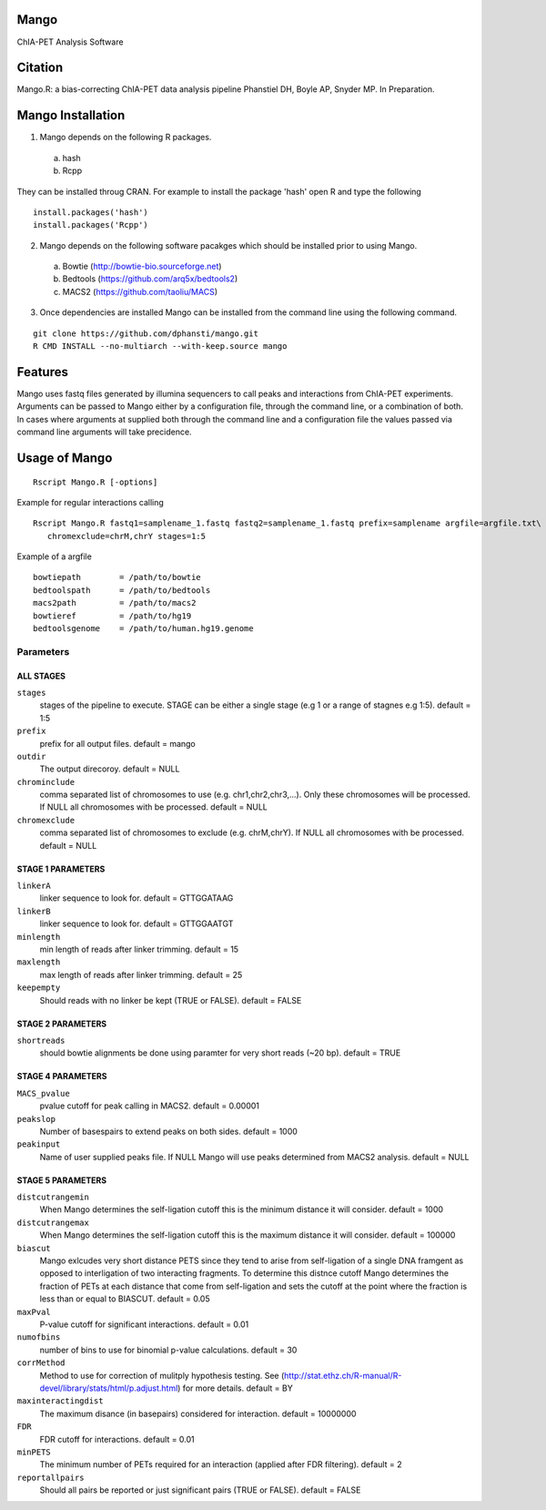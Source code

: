 Mango
=====

ChIA-PET Analysis Software


Citation
========

Mango.R: a bias-correcting ChIA-PET data analysis pipeline
Phanstiel DH, Boyle AP,  Snyder MP.  In Preparation. 


Mango Installation
==================

1. Mango depends on the following R packages.

 a) hash
 b) Rcpp

They can be installed throug CRAN. For example to install the package 'hash' open R and type the following

::

  install.packages('hash')
  install.packages('Rcpp')

2. Mango depends on the following software pacakges which should be installed prior to using Mango.

 a) Bowtie     (http://bowtie-bio.sourceforge.net)
 b) Bedtools   (https://github.com/arq5x/bedtools2)
 c) MACS2      (https://github.com/taoliu/MACS)


3. Once dependencies are installed Mango can be installed from the command line using the following command.

::

  git clone https://github.com/dphansti/mango.git
  R CMD INSTALL --no-multiarch --with-keep.source mango

Features
========

Mango uses fastq files generated by illumina sequencers to call peaks and interactions from ChIA-PET experiments.  Arguments can be passed to Mango either by a configuration file, through the command line, or a combination of both.  In cases where arguments at supplied both through the command line and a configuration file the values passed via command line arguments will take precidence.




Usage of Mango
==============

::

  Rscript Mango.R [-options]

Example for regular interactions calling
:: 

 Rscript Mango.R fastq1=samplename_1.fastq fastq2=samplename_1.fastq prefix=samplename argfile=argfile.txt\
    chromexclude=chrM,chrY stages=1:5


Example of a argfile
:: 

 bowtiepath        = /path/to/bowtie
 bedtoolspath      = /path/to/bedtools
 macs2path         = /path/to/macs2
 bowtieref         = /path/to/hg19
 bedtoolsgenome    = /path/to/human.hg19.genome


Parameters
----------


ALL STAGES
~~~~~~~~~~


``stages``
 stages of the pipeline to execute.  STAGE can be either a single stage (e.g 1 or a range of stagnes e.g 1:5). default = 1:5

``prefix``
 prefix for all output files. default = mango
 
``outdir``
 The output direcoroy. default = NULL

``chrominclude``
 comma separated list of chromosomes to use (e.g. chr1,chr2,chr3,...).  Only these chromosomes will be processed.  If NULL all chromosomes with be processed. default = NULL
 
``chromexclude``
 comma separated list of chromosomes to exclude (e.g. chrM,chrY).  If NULL all chromosomes with be processed. default = NULL

STAGE 1 PARAMETERS
~~~~~~~~~~

``linkerA``
 linker sequence to look for. default = GTTGGATAAG

``linkerB``
 linker sequence to look for. default = GTTGGAATGT

``minlength``
 min length of reads after linker trimming. default = 15

``maxlength``
 max length of reads after linker trimming. default = 25

``keepempty``
 Should reads with no linker be kept (TRUE or FALSE). default = FALSE


STAGE 2 PARAMETERS
~~~~~~~~~~

``shortreads``
 should bowtie alignments be done using paramter for very short reads (~20 bp). default = TRUE


STAGE 4 PARAMETERS
~~~~~~~~~~

``MACS_pvalue``
 pvalue cutoff for peak calling in MACS2. default = 0.00001 

``peakslop``
 Number of basespairs to extend peaks on both sides. default = 1000

``peakinput``
 Name of user supplied peaks file.  If NULL Mango will use peaks determined from MACS2 analysis. default = NULL


STAGE 5 PARAMETERS
~~~~~~~~~~

``distcutrangemin``
 When Mango determines the self-ligation cutoff this is the minimum distance it will consider. default = 1000

``distcutrangemax``
 When Mango determines the self-ligation cutoff this is the maximum distance it will consider. default = 100000

``biascut``
 Mango exlcudes very short distance PETS since they tend to arise from self-ligation of a single DNA framgent as opposed to interligation of two interacting fragments. To determine this distnce cutoff Mango determines the fraction of PETs at each distance that come from self-ligation and sets the cutoff at the point where the fraction is less than or equal to BIASCUT. default = 0.05
    
``maxPval``
 P-value cutoff for significant interactions. default = 0.01

``numofbins``
 number of bins to use for binomial p-value calculations. default = 30
    
``corrMethod``
 Method to use for correction of mulitply hypothesis testing.  See (http://stat.ethz.ch/R-manual/R-devel/library/stats/html/p.adjust.html) for more details. default = BY
    
``maxinteractingdist``
 The maximum disance (in basepairs) considered for interaction. default = 10000000
    
``FDR``
 FDR cutoff for interactions. default = 0.01
    
``minPETS``
 The minimum number of PETs required for an interaction (applied after FDR filtering). default = 2

``reportallpairs``
 Should all pairs be reported or just significant pairs (TRUE or FALSE). default = FALSE
